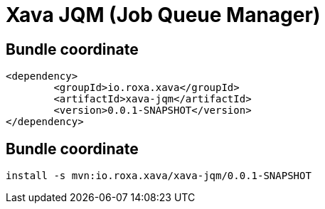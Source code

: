 = Xava JQM (Job Queue Manager)
:major-ver: 0.0.1-SNAPSHOT

== Bundle coordinate

[source,xml,subs="attributes+"]
----
<dependency>
	<groupId>io.roxa.xava</groupId>
	<artifactId>xava-jqm</artifactId>
	<version>{major-ver}</version>
</dependency>
----

== Bundle coordinate

[subs="attributes+"]
----
install -s mvn:io.roxa.xava/xava-jqm/{major-ver}
----
